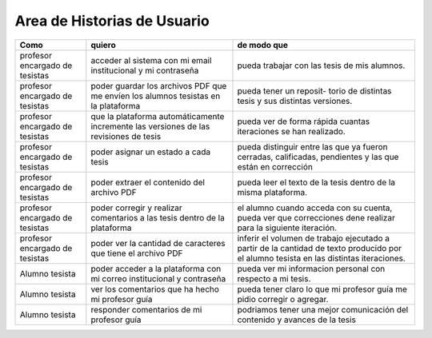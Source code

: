 ========
Area de Historias de Usuario
========

+----------------------+---------------------------+---------------------------+
| Como                 | quiero                    | de modo que               |
+======================+===========================+===========================+
| profesor encargado de| acceder al sistema con mi | pueda trabajar con las    |
| tesistas             | email institucional y mi  | tesis de mis alumnos.     |
|                      | contraseña                |                           |
+----------------------+---------------------------+---------------------------+
| profesor encargado de| poder guardar los archivos| pueda tener un reposit-   | 
| tesistas             | PDF que me envíen los     | torio de distintas tesis  |
|                      | alumnos tesistas en la    | y sus distintas versiones.|
|                      | plataforma                |                           |
+----------------------+---------------------------+---------------------------+
| profesor encargado de| que la plataforma         | pueda ver de forma rápida | 
| tesistas             | automáticamente incremente| cuantas iteraciones se han|
|                      | las versiones de las      | realizado.                |
|                      | revisiones de tesis       |                           |
+----------------------+---------------------------+---------------------------+
| profesor encargado de| poder asignar un estado a | pueda distinguir entre las| 
| tesistas             | cada tesis                | que ya fueron cerradas,   |
|                      |                           | calificadas, pendientes   |
|                      |                           | y las que están en        |
|                      |                           | corrección                |
+----------------------+---------------------------+---------------------------+
| profesor encargado de| poder extraer el contenido| pueda  leer el texto de la| 
| tesistas             | del archivo PDF           | tesis dentro de la misma  |
|                      |                           | plataforma.               |
+----------------------+---------------------------+---------------------------+
| profesor encargado de| poder corregir y realizar | el alumno cuando acceda   | 
| tesistas             | comentarios a las tesis   | con su cuenta, pueda ver  |
|                      | dentro de la plataforma   | que correcciones dene     |
|                      |                           | realizar para la siguiente|
|                      |                           | iteración.                |
+----------------------+---------------------------+---------------------------+
| profesor encargado de| poder ver la cantidad de  | inferir el volumen de     | 
| tesistas             | caracteres que tiene el   | trabajo ejecutado a partir|
|                      | archivo PDF               | de la cantidad de texto   |
|                      |                           | producido por el alumno   |
|                      |                           | tesista en las distintas  |
|                      |                           | iteraciones.              |
+----------------------+---------------------------+---------------------------+
| Alumno tesista       | poder acceder a la        | pueda  ver mi informacion | 
|                      | plataforma con mi correo  | personal con respecto a mi|
|                      | institucional y contraseña| tesis.                    |
+----------------------+---------------------------+---------------------------+
| Alumno tesista       | ver los comentarios que ha| pueda tener claro lo que  | 
|                      | hecho mi profesor guía    | mi profesor guía me pidio |
|                      |                           | corregir o agregar.       |
+----------------------+---------------------------+---------------------------+
| Alumno tesista       | responder comentarios     | podriamos tener una mejor | 
|                      | de mi profesor guía       | comunicación del contenido|
|                      |                           | y avances de la tesis     |
+----------------------+---------------------------+---------------------------+